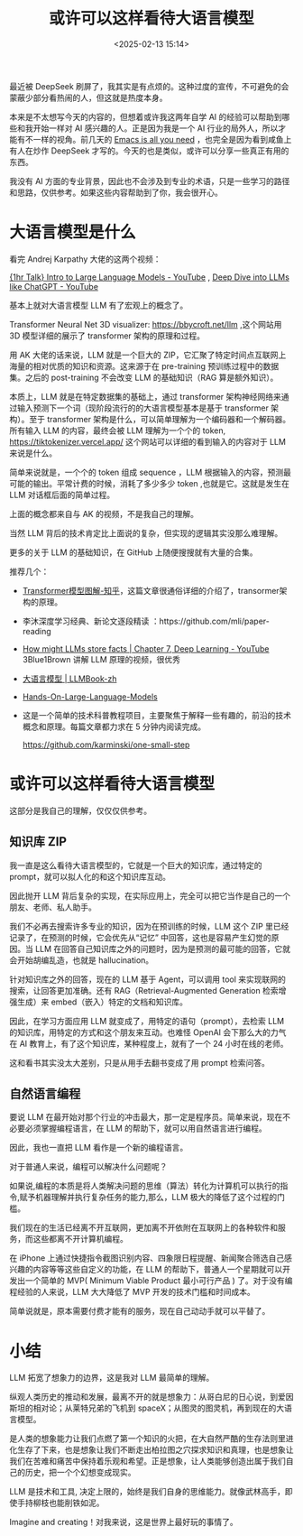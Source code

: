 #+title: 或许可以这样看待大语言模型
#+date: <2025-02-13 15:14>
#+description: 是人类的想象能力让我们点燃了第一个知识的火把，在大自然严酷的生存法则里进化生存了下来，也是想象让我们不断走出柏拉图之穴探求知识和真理，也是想象让我们在苦难和痛苦中保持着乐观和希望。正是想象，让人类能够创造出属于我们自己的历史，把一个个幻想变成现实。
#+filetags: LLM Ramble

最近被 DeepSeek 刷屏了，我其实是有点烦的。这种过度的宣传，不可避免的会蒙蔽少部分看热闹的人，但这就是热度本身。

本来是不太想写今天的内容的，但想着或许我这两年自学 AI 的经验可以帮助到哪些和我开始一样对 AI 感兴趣的人。正是因为我是一个 AI 行业的局外人，所以才能有不一样的视角。前几天的 [[https://www.vandee.art/2025-02-03-emacs-is-all-you-need.html][Emacs is all you need]] ，也完全是因为看到咸鱼上有人在炒作 DeepSeek 才写的。今天的也是类似，或许可以分享一些真正有用的东西。

我没有 AI 方面的专业背景，因此也不会涉及到专业的术语，只是一些学习的路径和思路，仅供参考。如果这些内容帮助到了你，我会很开心。

* 大语言模型是什么
看完 Andrej Karpathy 大佬的这两个视频：

[[https://www.youtube.com/watch?v=zjkBMFhNj_g&t=1218s][{1hr Talk} Intro to Large Language Models - YouTube]] , [[https://www.youtube.com/watch?v=7xTGNNLPyMI&t=7959s][Deep Dive into LLMs like ChatGPT - YouTube]]

基本上就对大语言模型 LLM 有了宏观上的概念了。

Transformer Neural Net 3D visualizer: https://bbycroft.net/llm ,这个网站用 3D 模型详细的展示了 transformer 架构的原理和过程。

用 AK 大佬的话来说，LLM 就是一个巨大的 ZIP，它汇聚了特定时间点互联网上海量的相对优质的知识和资源。这来源于在 pre-training 预训练过程中的数据集。之后的 post-training 不会改变 LLM 的基础知识（RAG 算是额外知识）。

本质上，LLM 就是在特定数据集的基础上，通过 transformer 架构神经网络来通过输入预测下一个词（现阶段流行的的大语言模型基本是基于 transformer 架构）。至于 transformer 架构是什么，可以简单理解为一个编码器和一个解码器。所有输入 LLM 的内容，最终会被 LLM 理解为一个个的 token, https://tiktokenizer.vercel.app/ 这个网站可以详细的看到输入的内容对于 LLM 来说是什么。

简单来说就是，一个个的 token 组成 sequence ，LLM 根据输入的内容，预测最可能的输出。平常计费的时候，消耗了多少多少 token ,也就是它。这就是发生在 LLM 对话框后面的简单过程。

上面的概念都来自与 AK 的视频，不是我自己的理解。

当然 LLM 背后的技术肯定比上面说的复杂，但实现的逻辑其实没那么难理解。

更多的关于 LLM 的基础知识，在 GitHub 上随便搜搜就有大量的合集。

推荐几个：
- [[https://zhuanlan.zhihu.com/p/338817680][Transformer模型图解-知乎]]，这篇文章很通俗详细的介绍了，transormer架构的原理。
- 李沐深度学习经典、新论文逐段精读 ：https://github.com/mli/paper-reading
- [[https://www.youtube.com/watch?v=9-Jl0dxWQs8][How might LLMs store facts | Chapter 7, Deep Learning - YouTube]] 3Blue1Brown 讲解 LLM 原理的视频，很优秀
- [[https://llmbook-zh.github.io/][大语言模型 | LLMBook-zh]]
- [[https://github.com/HandsOnLLM/Hands-On-Large-Language-Models][Hands-On-Large-Language-Models]]
- 这是一个简单的技术科普教程项目，主要聚焦于解释一些有趣的，前沿的技术概念和原理。每篇文章都力求在 5 分钟内阅读完成。

  https://github.com/karminski/one-small-step
* 或许可以这样看待大语言模型
这部分是我自己的理解，仅仅仅供参考。

** 知识库 ZIP

我一直是这么看待大语言模型的，它就是一个巨大的知识库，通过特定的 prompt，就可以拟人化的和这个知识库互动。

因此抛开 LLM 背后复杂的实现，在实际应用上，完全可以把它当作是自己的一个朋友、老师、私人助手。

我们不必再去搜索许多专业的知识，因为在预训练的时候，LLM 这个 ZIP 里已经记录了，在预测的时候，它会优先从“记忆” 中回答，这也是容易产生幻觉的原因。当 LLM 在回答自己知识库之外的问题时，因为是预测的最可能的回答，它就会开始胡编乱造，也就是 hallucination。

针对知识库之外的回答，现在的 LLM 基于 Agent，可以调用 tool 来实现联网的搜索，让回答更加准确。还有 RAG（Retrieval-Augmented Generation 检索增强生成）来 embed（嵌入）特定的文档和知识库。

因此，在学习方面应用 LLM 就变成了，用特定的语句（prompt），去检索 LLM 的知识库，用特定的方式和这个朋友来互动。也难怪 OpenAI 会下那么大的力气在 AI 教育上，有了这个知识库，某种程度上，就有了一个 24 小时在线的老师。

这和看书其实没太大差别，只是从用手去翻书变成了用 prompt 检索问答。
** 自然语言编程
要说 LLM 在最开始对那个行业的冲击最大，那一定是程序员。简单来说，现在不必要必须掌握编程语言，在 LLM 的帮助下，就可以用自然语言进行编程。

因此，我也一直把 LLM 看作是一个新的编程语言。

对于普通人来说，编程可以解决什么问题呢？

如果说,编程的本质是将人类解决问题的思维（算法）转化为计算机可以执行的指令,赋予机器理解并执行复杂任务的能力,那么，LLM 极大的降低了这个过程的门槛。

我们现在的生活已经离不开互联网，更加离不开依附在互联网上的各种软件和服务，而这些都离不开计算机编程。

在 iPhone 上通过快捷指令截图识别内容、四象限日程提醒、新闻聚合筛选自己感兴趣的内容等等这些自定义的功能，在 LLM 的帮助下，普通人一个星期就可以开发出一个简单的 MVP( Minimum Viable Product 最小可行产品 ) 了。对于没有编程经验的人来说，LLM 大大降低了 MVP 开发的技术门槛和时间成本。

简单说就是，原本需要付费才能有的服务，现在自己动动手就可以平替了。

* 小结
LLM 拓宽了想象力的边界，这是我对 LLM 最简单的理解。

纵观人类历史的推动和发展，最离不开的就是想象力：从哥白尼的日心说，到爱因斯坦的相对论；从莱特兄弟的飞机到 spaceX；从图灵的图灵机，再到现在的大语言模型。

是人类的想象能力让我们点燃了第一个知识的火把，在大自然严酷的生存法则里进化生存了下来，也是想象让我们不断走出柏拉图之穴探求知识和真理，也是想象让我们在苦难和痛苦中保持着乐观和希望。正是想象，让人类能够创造出属于我们自己的历史，把一个个幻想变成现实。

LLM 是技术和工具, 决定上限的，始终是我们自身的思维能力。就像武林高手，即使手持柳枝也能削铁如泥。

Imagine and creating！对我来说，这是世界上最好玩的事情了。
